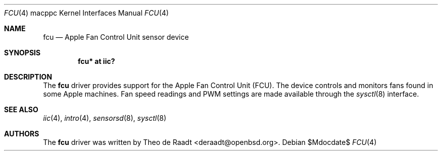 .\"	$OpenBSD: src/share/man/man4/man4.macppc/fcu.4,v 1.9 2007/05/31 19:19:55 jmc Exp $
.\"
.\" Copyright (c) 2005 Theo de Raadt <deraadt@openbsd.org>
.\"
.\" Permission to use, copy, modify, and distribute this software for any
.\" purpose with or without fee is hereby granted, provided that the above
.\" copyright notice and this permission notice appear in all copies.
.\"
.\" THE SOFTWARE IS PROVIDED "AS IS" AND THE AUTHOR DISCLAIMS ALL WARRANTIES
.\" WITH REGARD TO THIS SOFTWARE INCLUDING ALL IMPLIED WARRANTIES OF
.\" MERCHANTABILITY AND FITNESS. IN NO EVENT SHALL THE AUTHOR BE LIABLE FOR
.\" ANY SPECIAL, DIRECT, INDIRECT, OR CONSEQUENTIAL DAMAGES OR ANY DAMAGES
.\" WHATSOEVER RESULTING FROM LOSS OF USE, DATA OR PROFITS, WHETHER IN AN
.\" ACTION OF CONTRACT, NEGLIGENCE OR OTHER TORTIOUS ACTION, ARISING OUT OF
.\" OR IN CONNECTION WITH THE USE OR PERFORMANCE OF THIS SOFTWARE.
.\"
.Dd $Mdocdate$
.Dt FCU 4 macppc
.Os
.Sh NAME
.Nm fcu
.Nd Apple Fan Control Unit sensor device
.Sh SYNOPSIS
.Cd "fcu* at iic?"
.Sh DESCRIPTION
The
.Nm
driver provides support for the Apple
Fan Control Unit (FCU).
The device controls and monitors fans found in some Apple
machines.
Fan speed readings and PWM settings are made available through the
.Xr sysctl 8
interface.
.Sh SEE ALSO
.Xr iic 4 ,
.Xr intro 4 ,
.Xr sensorsd 8 ,
.Xr sysctl 8
.Sh AUTHORS
.An -nosplit
The
.Nm
driver was written by
.An Theo de Raadt Aq deraadt@openbsd.org .
